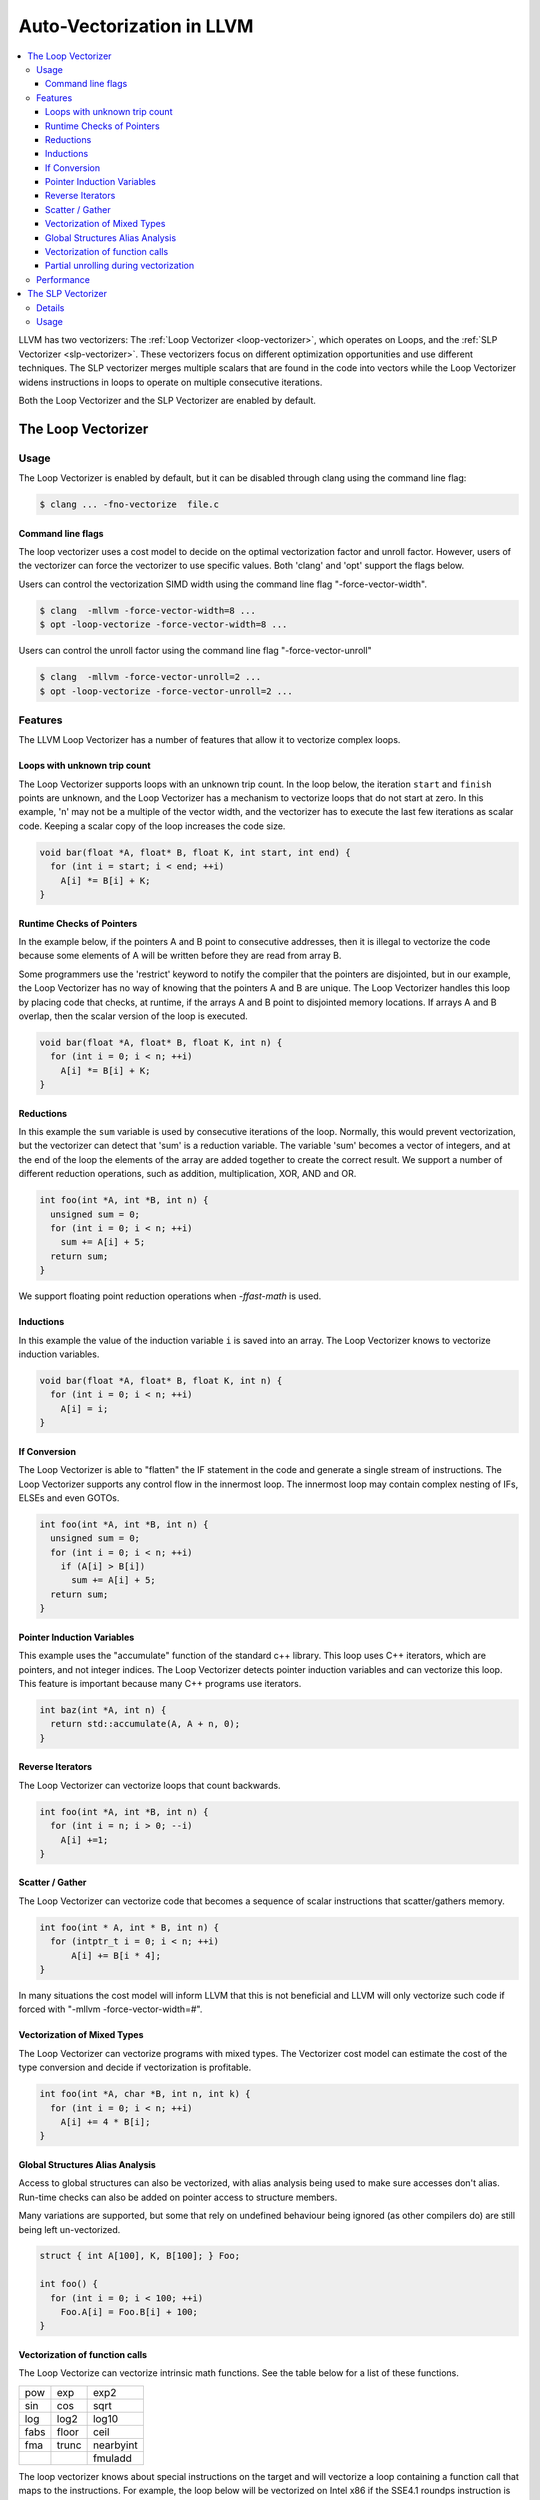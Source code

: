 ==========================
Auto-Vectorization in LLVM
==========================

.. contents::
   :local:

LLVM has two vectorizers: The :ref:`Loop Vectorizer <loop-vectorizer>`,
which operates on Loops, and the :ref:`SLP Vectorizer
<slp-vectorizer>`. These vectorizers
focus on different optimization opportunities and use different techniques.
The SLP vectorizer merges multiple scalars that are found in the code into
vectors while the Loop Vectorizer widens instructions in loops
to operate on multiple consecutive iterations.

Both the Loop Vectorizer and the SLP Vectorizer are enabled by default.

.. _loop-vectorizer:

The Loop Vectorizer
===================

Usage
-----

The Loop Vectorizer is enabled by default, but it can be disabled
through clang using the command line flag:

.. code-block:: console

   $ clang ... -fno-vectorize  file.c

Command line flags
^^^^^^^^^^^^^^^^^^

The loop vectorizer uses a cost model to decide on the optimal vectorization factor
and unroll factor. However, users of the vectorizer can force the vectorizer to use
specific values. Both 'clang' and 'opt' support the flags below.

Users can control the vectorization SIMD width using the command line flag "-force-vector-width".

.. code-block:: console

  $ clang  -mllvm -force-vector-width=8 ...
  $ opt -loop-vectorize -force-vector-width=8 ...

Users can control the unroll factor using the command line flag "-force-vector-unroll"

.. code-block:: console

  $ clang  -mllvm -force-vector-unroll=2 ...
  $ opt -loop-vectorize -force-vector-unroll=2 ...

Features
--------

The LLVM Loop Vectorizer has a number of features that allow it to vectorize
complex loops.

Loops with unknown trip count
^^^^^^^^^^^^^^^^^^^^^^^^^^^^^

The Loop Vectorizer supports loops with an unknown trip count.
In the loop below, the iteration ``start`` and ``finish`` points are unknown,
and the Loop Vectorizer has a mechanism to vectorize loops that do not start
at zero. In this example, 'n' may not be a multiple of the vector width, and
the vectorizer has to execute the last few iterations as scalar code. Keeping
a scalar copy of the loop increases the code size.

.. code-block:: c++

  void bar(float *A, float* B, float K, int start, int end) {
    for (int i = start; i < end; ++i)
      A[i] *= B[i] + K;
  }

Runtime Checks of Pointers
^^^^^^^^^^^^^^^^^^^^^^^^^^

In the example below, if the pointers A and B point to consecutive addresses,
then it is illegal to vectorize the code because some elements of A will be
written before they are read from array B.

Some programmers use the 'restrict' keyword to notify the compiler that the
pointers are disjointed, but in our example, the Loop Vectorizer has no way of
knowing that the pointers A and B are unique. The Loop Vectorizer handles this
loop by placing code that checks, at runtime, if the arrays A and B point to
disjointed memory locations. If arrays A and B overlap, then the scalar version
of the loop is executed.

.. code-block:: c++

  void bar(float *A, float* B, float K, int n) {
    for (int i = 0; i < n; ++i)
      A[i] *= B[i] + K;
  }


Reductions
^^^^^^^^^^

In this example the ``sum`` variable is used by consecutive iterations of
the loop. Normally, this would prevent vectorization, but the vectorizer can
detect that 'sum' is a reduction variable. The variable 'sum' becomes a vector
of integers, and at the end of the loop the elements of the array are added
together to create the correct result. We support a number of different
reduction operations, such as addition, multiplication, XOR, AND and OR.

.. code-block:: c++

  int foo(int *A, int *B, int n) {
    unsigned sum = 0;
    for (int i = 0; i < n; ++i)
      sum += A[i] + 5;
    return sum;
  }

We support floating point reduction operations when `-ffast-math` is used.

Inductions
^^^^^^^^^^

In this example the value of the induction variable ``i`` is saved into an
array. The Loop Vectorizer knows to vectorize induction variables.

.. code-block:: c++

  void bar(float *A, float* B, float K, int n) {
    for (int i = 0; i < n; ++i)
      A[i] = i;
  }

If Conversion
^^^^^^^^^^^^^

The Loop Vectorizer is able to "flatten" the IF statement in the code and
generate a single stream of instructions. The Loop Vectorizer supports any
control flow in the innermost loop. The innermost loop may contain complex
nesting of IFs, ELSEs and even GOTOs.

.. code-block:: c++

  int foo(int *A, int *B, int n) {
    unsigned sum = 0;
    for (int i = 0; i < n; ++i)
      if (A[i] > B[i])
        sum += A[i] + 5;
    return sum;
  }

Pointer Induction Variables
^^^^^^^^^^^^^^^^^^^^^^^^^^^

This example uses the "accumulate" function of the standard c++ library. This
loop uses C++ iterators, which are pointers, and not integer indices.
The Loop Vectorizer detects pointer induction variables and can vectorize
this loop. This feature is important because many C++ programs use iterators.

.. code-block:: c++

  int baz(int *A, int n) {
    return std::accumulate(A, A + n, 0);
  }

Reverse Iterators
^^^^^^^^^^^^^^^^^

The Loop Vectorizer can vectorize loops that count backwards.

.. code-block:: c++

  int foo(int *A, int *B, int n) {
    for (int i = n; i > 0; --i)
      A[i] +=1;
  }

Scatter / Gather
^^^^^^^^^^^^^^^^

The Loop Vectorizer can vectorize code that becomes a sequence of scalar instructions 
that scatter/gathers memory.

.. code-block:: c++

  int foo(int * A, int * B, int n) {
    for (intptr_t i = 0; i < n; ++i)
        A[i] += B[i * 4];
  }

In many situations the cost model will inform LLVM that this is not beneficial
and LLVM will only vectorize such code if forced with "-mllvm -force-vector-width=#".

Vectorization of Mixed Types
^^^^^^^^^^^^^^^^^^^^^^^^^^^^

The Loop Vectorizer can vectorize programs with mixed types. The Vectorizer
cost model can estimate the cost of the type conversion and decide if
vectorization is profitable.

.. code-block:: c++

  int foo(int *A, char *B, int n, int k) {
    for (int i = 0; i < n; ++i)
      A[i] += 4 * B[i];
  }

Global Structures Alias Analysis
^^^^^^^^^^^^^^^^^^^^^^^^^^^^^^^^

Access to global structures can also be vectorized, with alias analysis being
used to make sure accesses don't alias. Run-time checks can also be added on
pointer access to structure members.

Many variations are supported, but some that rely on undefined behaviour being
ignored (as other compilers do) are still being left un-vectorized.

.. code-block:: c++

  struct { int A[100], K, B[100]; } Foo;

  int foo() {
    for (int i = 0; i < 100; ++i)
      Foo.A[i] = Foo.B[i] + 100;
  }

Vectorization of function calls
^^^^^^^^^^^^^^^^^^^^^^^^^^^^^^^

The Loop Vectorize can vectorize intrinsic math functions.
See the table below for a list of these functions.

+-----+-----+---------+
| pow | exp |  exp2   |
+-----+-----+---------+
| sin | cos |  sqrt   |
+-----+-----+---------+
| log |log2 |  log10  |
+-----+-----+---------+
|fabs |floor|  ceil   |
+-----+-----+---------+
|fma  |trunc|nearbyint|
+-----+-----+---------+
|     |     | fmuladd |
+-----+-----+---------+

The loop vectorizer knows about special instructions on the target and will
vectorize a loop containing a function call that maps to the instructions. For
example, the loop below will be vectorized on Intel x86 if the SSE4.1 roundps
instruction is available.

.. code-block:: c++

  void foo(float *f) {
    for (int i = 0; i != 1024; ++i)
      f[i] = floorf(f[i]);
  }

Partial unrolling during vectorization
^^^^^^^^^^^^^^^^^^^^^^^^^^^^^^^^^^^^^^

Modern processors feature multiple execution units, and only programs that contain a
high degree of parallelism can fully utilize the entire width of the machine. 
The Loop Vectorizer increases the instruction level parallelism (ILP) by 
performing partial-unrolling of loops.

In the example below the entire array is accumulated into the variable 'sum'.
This is inefficient because only a single execution port can be used by the processor.
By unrolling the code the Loop Vectorizer allows two or more execution ports
to be used simultaneously.

.. code-block:: c++

  int foo(int *A, int *B, int n) {
    unsigned sum = 0;
    for (int i = 0; i < n; ++i)
        sum += A[i];
    return sum;
  }

The Loop Vectorizer uses a cost model to decide when it is profitable to unroll loops.
The decision to unroll the loop depends on the register pressure and the generated code size. 

Performance
-----------

This section shows the the execution time of Clang on a simple benchmark:
`gcc-loops <http://llvm.org/viewvc/llvm-project/test-suite/trunk/SingleSource/UnitTests/Vectorizer/>`_.
This benchmarks is a collection of loops from the GCC autovectorization
`page <http://gcc.gnu.org/projects/tree-ssa/vectorization.html>`_ by Dorit Nuzman.

The chart below compares GCC-4.7, ICC-13, and Clang-SVN with and without loop vectorization at -O3, tuned for "corei7-avx", running on a Sandybridge iMac.
The Y-axis shows the time in msec. Lower is better. The last column shows the geomean of all the kernels.

.. image:: gcc-loops.png

And Linpack-pc with the same configuration. Result is Mflops, higher is better.

.. image:: linpack-pc.png

.. _slp-vectorizer:

The SLP Vectorizer
==================

Details
-------

The goal of SLP vectorization (a.k.a. superword-level parallelism) is
to combine similar independent instructions
into vector instructions. Memory accesses, arithmetic operations, comparison
operations, PHI-nodes, can all be vectorized using this technique.

For example, the following function performs very similar operations on its
inputs (a1, b1) and (a2, b2). The basic-block vectorizer may combine these
into vector operations.

.. code-block:: c++

  void foo(int a1, int a2, int b1, int b2, int *A) {
    A[0] = a1*(a1 + b1)/b1 + 50*b1/a1;
    A[1] = a2*(a2 + b2)/b2 + 50*b2/a2;
  }

The SLP-vectorizer processes the code bottom-up, across basic blocks, in search of scalars to combine.

Usage
------

The SLP Vectorizer is enabled by default, but it can be disabled
through clang using the command line flag:

.. code-block:: console

   $ clang -fno-slp-vectorize file.c

LLVM has a second basic block vectorization phase
which is more compile-time intensive (The BB vectorizer). This optimization
can be enabled through clang using the command line flag:

.. code-block:: console

   $ clang -fslp-vectorize-aggressive file.c

